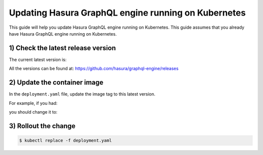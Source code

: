 Updating Hasura GraphQL engine running on Kubernetes
====================================================

This guide will help you update Hasura GraphQL engine running on Kubernetes. This guide assumes that you already have
Hasura GraphQL engine running on Kubernetes.

1) Check the latest release version
-----------------------------------

The current latest version is:

.. raw:: html

   <code>hasura/graphql-engine:<span class="latest-release-tag">latest</span></code>

All the versions can be found at: https://github.com/hasura/graphql-engine/releases

2) Update the container image
-----------------------------

In the ``deployment.yaml`` file, update the image tag to this latest version.

For example, if you had:

.. raw:: html

   <code>
     containers:<br>
       - image: hasura/graphql-engine:v1.0.0-alpha01
   </code>

you should change it to:

.. raw:: html

   <code>
     containers:<br>
       - image: hasura/graphql-engine:<span class="latest-release-tag">latest</span>
   </code>

3) Rollout the change
---------------------

.. code-block:: bash

  $ kubectl replace -f deployment.yaml

